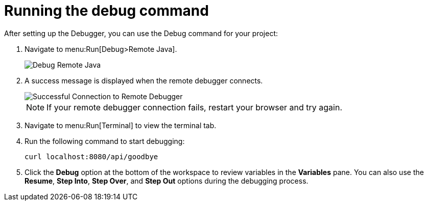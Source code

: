 [id="running_debug_command"]
= Running the debug command

After setting up the Debugger, you can use the Debug command for your project:

. Navigate to menu:Run[Debug>Remote Java].
+
image::debug_remote_java.png[Debug Remote Java]
+

. A success message is displayed when the remote debugger connects.
+
image::success_remote.png[Successful Connection to Remote Debugger]
+
NOTE: If your remote debugger connection fails, restart your browser and try again.
+

. Navigate to menu:Run[Terminal] to view the terminal tab.
. Run the following command to start debugging:
+
----
curl localhost:8080/api/goodbye
----

. Click the *Debug* option at the bottom of the workspace to review variables in the *Variables* pane. You can also use the *Resume*, *Step Into*, *Step Over*, and *Step Out* options during the debugging process.
